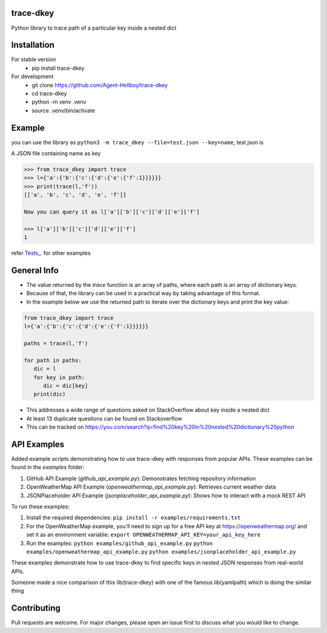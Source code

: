 trace-dkey
==========

Python library to trace path of a particular key inside a nested dict

.. image:: https://img.shields.io/pypi/v/trace-dkey
   :target: https://pypi.python.org/pypi/trace-dkey/

.. image:: https://github.com/Agent-Hellboy/trace-dkey/actions/workflows/python-app.yml/badge.svg
    :target: https://github.com/Agent-Hellboy/trace-dkey/

.. image:: https://img.shields.io/pypi/pyversions/trace-dkey.svg
   :target: https://pypi.python.org/pypi/trace-dkey/

.. image:: https://img.shields.io/pypi/l/trace-dkey.svg
   :target: https://pypi.python.org/pypi/trace-dkey/

.. image:: https://pepy.tech/badge/trace-dkey
   :target: https://pepy.tech/project/trace-dkey

.. image:: https://img.shields.io/pypi/format/trace-dkey.svg
   :target: https://pypi.python.org/pypi/trace-dkey/

.. image:: https://coveralls.io/repos/github/Agent-Hellboy/trace-dkey/badge.svg?branch=main
   :target: https://coveralls.io/github/Agent-Hellboy/trace-dkey?branch=main

Installation
============

For stable version
   - pip install trace-dkey

For development
   - git clone https://github.com/Agent-Hellboy/trace-dkey
   - cd trace-dkey
   - python -m venv .venv
   - source .venv/bin/activate

Example
=======


you can use the library as ``python3 -m trace_dkey --file=test.json --key=name``, test.json is

A JSON file containing name as key

.. code:: py

   >>> from trace_dkey import trace
   >>> l={'a':{'b':{'c':{'d':{'e':{'f':1}}}}}}
   >>> print(trace(l,'f'))
   [['a', 'b', 'c', 'd', 'e', 'f']]

   Now you can query it as l['a']['b']['c']['d']['e']['f']

   >>> l['a']['b']['c']['d']['e']['f']
   1

refer `Tests_ <https://github.com/Agent-Hellboy/trace-dkey/tree/main/tests/>`_. for other examples

General Info
============

- The value returned by the `trace` function is an array of paths, where each path is an array of dictionary keys.
- Because of that, the library can be used in a practical way by taking advantage of this format.
- In the example below we use the returned path to iterate over the dictionary keys and print the key value:

.. code:: py

    from trace_dkey import trace
    l={'a':{'b':{'c':{'d':{'e':{'f':1}}}}}}

    paths = trace(l,'f')

    for path in paths:
       dic = l
       for key in path:
          dic = dic[key]
       print(dic)


- This addresses a wide range of questions asked on StackOverflow about key inside a nested dict
- At least 13 duplicate questions can be found on Stackoverflow
- This can be tracked on https://you.com/search?q=find%20key%20in%20nested%20dictionary%20python

API Examples
============

Added example scripts demonstrating how to use trace-dkey with responses from popular APIs. These examples can be found in the `examples` folder:

1. GitHub API Example (`github_api_example.py`): Demonstrates fetching repository information
2. OpenWeatherMap API Example (`openweathermap_api_example.py`): Retrieves current weather data
3. JSONPlaceholder API Example (`jsonplaceholder_api_example.py`): Shows how to interact with a mock REST API

To run these examples:

1. Install the required dependencies:
   ``pip install -r examples/requirements.txt``

2. For the OpenWeatherMap example, you'll need to sign up for a free API key at https://openweathermap.org/ and set it as an environment variable:
   ``export OPENWEATHERMAP_API_KEY=your_api_key_here``

3. Run the examples:
   ``python examples/github_api_example.py``
   ``python examples/openweathermap_api_example.py``
   ``python examples/jsonplaceholder_api_example.py``

These examples demonstrate how to use trace-dkey to find specific keys in nested JSON responses from real-world APIs.

| Someone made a nice comparison of this lib(trace-dkey) with one of the famous lib(yamlpath) which is doing the similar thing

.. image:: /images/img.png
   :width: 600

Contributing
============

Pull requests are welcome. For major changes, please open an issue first
to discuss what you would like to change.
